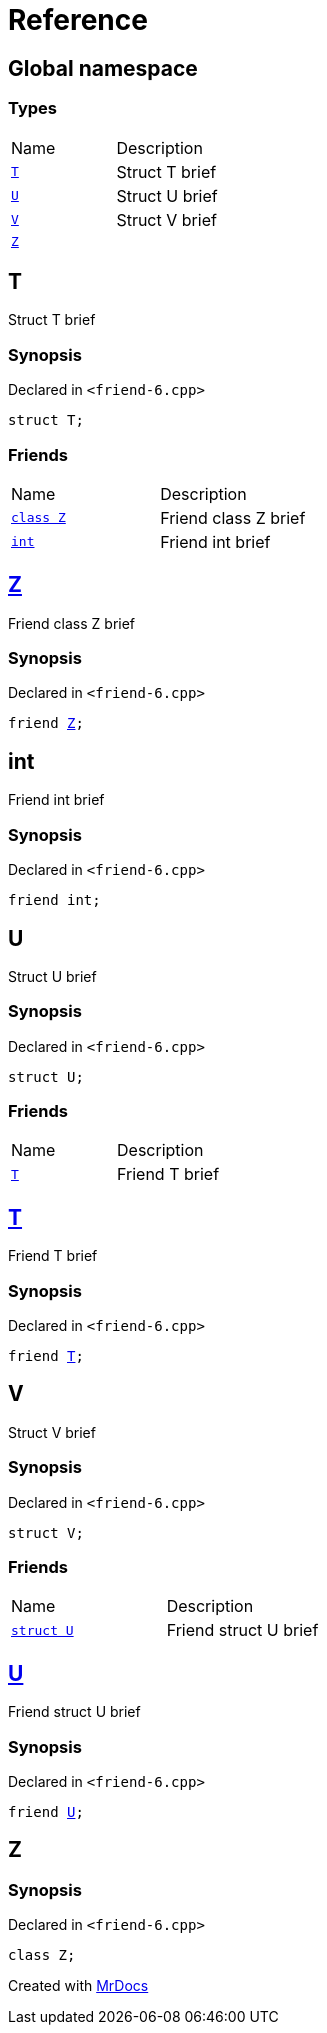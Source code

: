= Reference
:mrdocs:

[#index]
== Global namespace

=== Types

[cols=2]
|===
| Name
| Description
| <<T,`T`>> 
| Struct T brief
| <<U,`U`>> 
| Struct U brief
| <<V,`V`>> 
| Struct V brief
| <<Z,`Z`>> 
| 
|===

[#T]
== T

Struct T brief

=== Synopsis

Declared in `&lt;friend&hyphen;6&period;cpp&gt;`

[source,cpp,subs="verbatim,replacements,macros,-callouts"]
----
struct T;
----

=== Friends

[cols=2]
|===
| Name
| Description
| <<T-08friend-04cb,`class Z`>> 
| Friend class Z brief
| <<T-08friend-04ce,`int`>> 
| Friend int brief
|===

[#T-08friend-04cb]
== <<Z,Z>>

Friend class Z brief

=== Synopsis

Declared in `&lt;friend&hyphen;6&period;cpp&gt;`

[source,cpp,subs="verbatim,replacements,macros,-callouts"]
----
friend <<Z,Z>>;
----

[#T-08friend-04ce]
== int

Friend int brief

=== Synopsis

Declared in `&lt;friend&hyphen;6&period;cpp&gt;`

[source,cpp,subs="verbatim,replacements,macros,-callouts"]
----
friend int;
----

[#U]
== U

Struct U brief

=== Synopsis

Declared in `&lt;friend&hyphen;6&period;cpp&gt;`

[source,cpp,subs="verbatim,replacements,macros,-callouts"]
----
struct U;
----

=== Friends

[cols=2]
|===
| Name
| Description
| <<U-08friend,`T`>> 
| Friend T brief
|===

[#U-08friend]
== <<T,T>>

Friend T brief

=== Synopsis

Declared in `&lt;friend&hyphen;6&period;cpp&gt;`

[source,cpp,subs="verbatim,replacements,macros,-callouts"]
----
friend <<T,T>>;
----

[#V]
== V

Struct V brief

=== Synopsis

Declared in `&lt;friend&hyphen;6&period;cpp&gt;`

[source,cpp,subs="verbatim,replacements,macros,-callouts"]
----
struct V;
----

=== Friends

[cols=2]
|===
| Name
| Description
| <<V-08friend,`struct U`>> 
| Friend struct U brief
|===

[#V-08friend]
== <<U,U>>

Friend struct U brief

=== Synopsis

Declared in `&lt;friend&hyphen;6&period;cpp&gt;`

[source,cpp,subs="verbatim,replacements,macros,-callouts"]
----
friend <<U,U>>;
----

[#Z]
== Z

=== Synopsis

Declared in `&lt;friend&hyphen;6&period;cpp&gt;`

[source,cpp,subs="verbatim,replacements,macros,-callouts"]
----
class Z;
----


[.small]#Created with https://www.mrdocs.com[MrDocs]#
